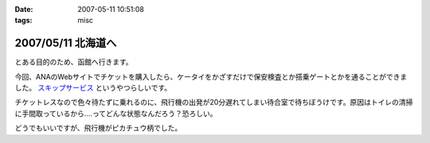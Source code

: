 :date: 2007-05-11 10:51:08
:tags: misc

===================
2007/05/11 北海道へ
===================

とある目的のため、函館へ行きます。

今回、ANAのWebサイトでチケットを購入したら、ケータイをかざすだけで保安検査とか搭乗ゲートとかを通ることができました。 `スキップサービス`_ というやつらしいです。

チケットレスなので色々待たずに乗れるのに、飛行機の出発が20分遅れてしまい待合室で待ちぼうけです。原因はトイレの清掃に手間取っているから‥‥ってどんな状態なんだろう？恐ろしい。

どうでもいいですが、飛行機がピカチュウ柄でした。

.. _`スキップサービス`: http://www.ana.co.jp/dom/checkin/skip/


.. :extend type: text/html
.. :extend:


